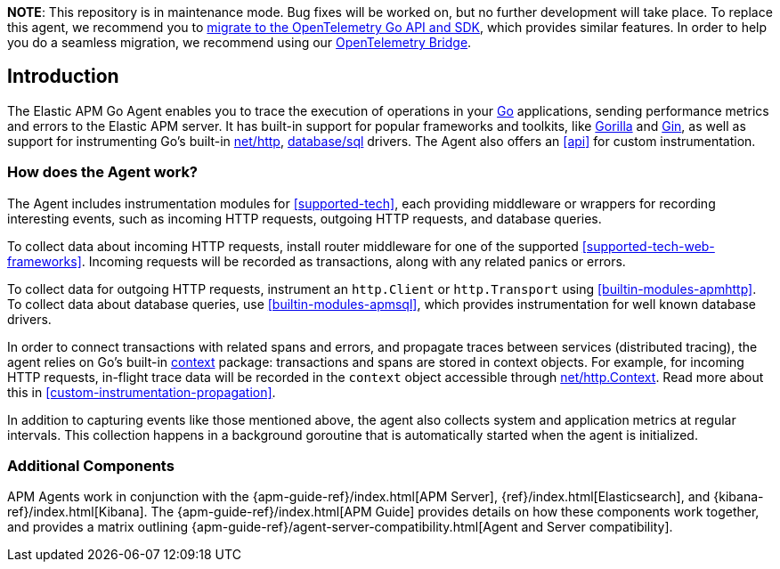 *NOTE*: This repository is in maintenance mode. Bug fixes will be worked on,
but no further development will take place. To replace this agent, we recommend
you to
https://www.elastic.co/blog/elastic-go-apm-agent-to-opentelemetry-go-sdk[migrate
to the OpenTelemetry Go API and SDK], which provides similar features. In order
to help you do a seamless migration, we recommend using our
https://www.elastic.co/guide/en/apm/agent/go/current/opentelemetry.html[OpenTelemetry
Bridge].

[[introduction]]
== Introduction

The Elastic APM Go Agent enables you to trace the execution of operations in your https://golang.org/[Go]
applications, sending performance metrics and errors to the Elastic APM server.
It has built-in support for popular frameworks and toolkits,
like http://www.gorillatoolkit.org/[Gorilla] and https://gin-gonic.com/[Gin],
as well as support for instrumenting Go's built-in https://golang.org/pkg/net/http/[net/http],
https://golang.org/pkg/database/sql/[database/sql] drivers.
The Agent also offers an <<api>> for custom instrumentation.

[float]
[[how-it-works]]
=== How does the Agent work?

The Agent includes instrumentation modules for <<supported-tech>>,
each providing middleware or wrappers for recording interesting events, such as incoming HTTP requests, outgoing HTTP requests, and database queries.

To collect data about incoming HTTP requests, install router middleware for one of the supported <<supported-tech-web-frameworks>>.
Incoming requests will be recorded as transactions, along with any related panics or errors.

To collect data for outgoing HTTP requests, instrument an `http.Client` or `http.Transport` using <<builtin-modules-apmhttp>>.
To collect data about database queries, use <<builtin-modules-apmsql>>,
which provides instrumentation for well known database drivers.

In order to connect transactions with related spans and errors, and propagate traces between services (distributed tracing),
the agent relies on Go's built-in https://golang.org/pkg/context/[context] package:
transactions and spans are stored in context objects.
For example, for incoming HTTP requests, in-flight trace data will be recorded in the `context` object accessible through
https://golang.org/pkg/net/http/#Request.Context[net/http.Context].
Read more about this in <<custom-instrumentation-propagation>>.

In addition to capturing events like those mentioned above,
the agent also collects system and application metrics at regular intervals.
This collection happens in a background goroutine that is automatically started when the agent is initialized.

[float]
[[additional-components]]
=== Additional Components

APM Agents work in conjunction with the {apm-guide-ref}/index.html[APM Server], {ref}/index.html[Elasticsearch], and {kibana-ref}/index.html[Kibana].
The {apm-guide-ref}/index.html[APM Guide] provides details on how these components work together,
and provides a matrix outlining {apm-guide-ref}/agent-server-compatibility.html[Agent and Server compatibility].

